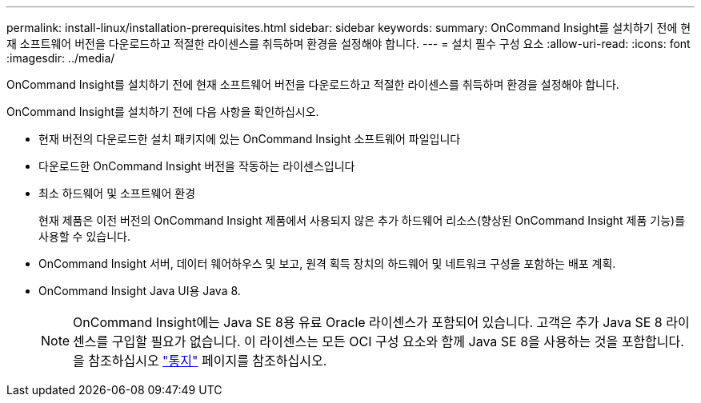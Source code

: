 ---
permalink: install-linux/installation-prerequisites.html 
sidebar: sidebar 
keywords:  
summary: OnCommand Insight를 설치하기 전에 현재 소프트웨어 버전을 다운로드하고 적절한 라이센스를 취득하며 환경을 설정해야 합니다. 
---
= 설치 필수 구성 요소
:allow-uri-read: 
:icons: font
:imagesdir: ../media/


[role="lead"]
OnCommand Insight를 설치하기 전에 현재 소프트웨어 버전을 다운로드하고 적절한 라이센스를 취득하며 환경을 설정해야 합니다.

OnCommand Insight를 설치하기 전에 다음 사항을 확인하십시오.

* 현재 버전의 다운로드한 설치 패키지에 있는 OnCommand Insight 소프트웨어 파일입니다
* 다운로드한 OnCommand Insight 버전을 작동하는 라이센스입니다
* 최소 하드웨어 및 소프트웨어 환경
+
현재 제품은 이전 버전의 OnCommand Insight 제품에서 사용되지 않은 추가 하드웨어 리소스(향상된 OnCommand Insight 제품 기능)를 사용할 수 있습니다.

* OnCommand Insight 서버, 데이터 웨어하우스 및 보고, 원격 획득 장치의 하드웨어 및 네트워크 구성을 포함하는 배포 계획.
* OnCommand Insight Java UI용 Java 8.
+

NOTE: OnCommand Insight에는 Java SE 8용 유료 Oracle 라이센스가 포함되어 있습니다. 고객은 추가 Java SE 8 라이센스를 구입할 필요가 없습니다. 이 라이센스는 모든 OCI 구성 요소와 함께 Java SE 8을 사용하는 것을 포함합니다. 을 참조하십시오 link:legal-notices.html["통지"] 페이지를 참조하십시오.


